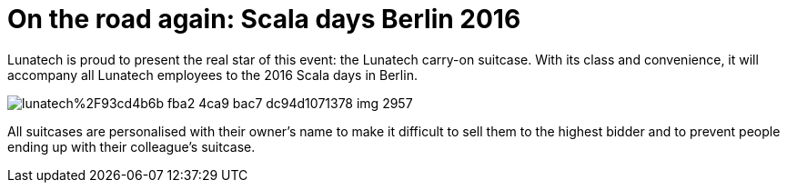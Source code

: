 = On the road again: Scala days Berlin 2016
:published_at: 2016-05-16
:hp-tags: scaladays

Lunatech is proud to present the real star of this event: the Lunatech carry-on suitcase. With its class and convenience, it will accompany all Lunatech employees to the 2016 Scala days in Berlin. 

image::https://prismic-io.s3.amazonaws.com/lunatech%2F93cd4b6b-fba2-4ca9-bac7-dc94d1071378_img_2957.jpg[]


All suitcases are personalised with their owner’s name to make it difficult to sell them to the highest bidder and to prevent people ending up with their colleague’s suitcase.
